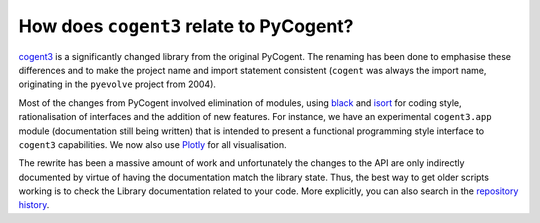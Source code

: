 ****************************************
How does ``cogent3`` relate to PyCogent?
****************************************

cogent3_ is a significantly changed library from the original PyCogent. The renaming has been done to emphasise these differences and to make the project name and import statement consistent (``cogent`` was always the import name, originating in the ``pyevolve`` project from 2004).

Most of the changes from PyCogent involved elimination of modules, using `black <https://github.com/psf/black>`_ and `isort <https://github.com/timothycrosley/isort>`_ for coding style, rationalisation of interfaces and the addition of new features. For instance, we have an experimental ``cogent3.app`` module (documentation still being written) that is intended to present a functional programming style interface to ``cogent3`` capabilities. We now also use `Plotly <https://plotly.com/python/>`_ for all visualisation.

The rewrite has been a massive amount of work and unfortunately the changes to the API are only indirectly documented by virtue of having the documentation match the library state. Thus, the best way to get older scripts working is to check the Library documentation related to your code. More explicitly, you can also search in the `repository history <https://github.com/cogent3/cogent3>`_.

.. _cogent3: https://github.com/cogent3/cogent3
